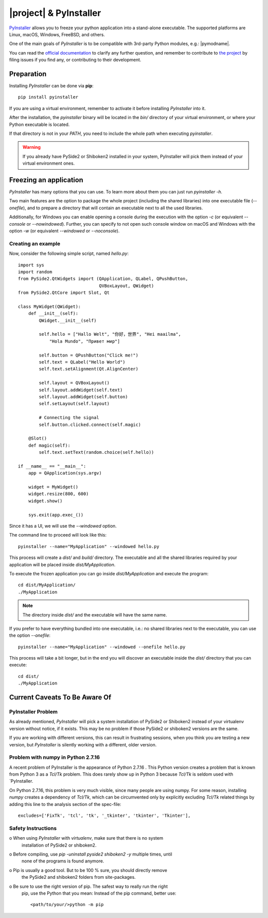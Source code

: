 =======================
|project| & PyInstaller
=======================

`PyInstaller <https://www.pyinstaller.org/>`_ allows you to freeze your python
application into a stand-alone executable.
The supported platforms are Linux, macOS, Windows, FreeBSD, and others.

One of the main goals of `PyInstaller` is to be compatible with 3rd-party
Python modules, e.g.: |pymodname|.

You can read the `official documentation <https://www.pyinstaller.org/documentation.html>`_
to clarify any further question, and remember to contribute to
`the project <https://github.com/pyinstaller/pyinstaller>`_
by filing issues if you find any, or contributing to their development.

Preparation
===========

Installing `PyInstaller` can be done via **pip**::

    pip install pyinstaller

If you are using a virtual environment, remember to activate it before
installing `PyInstaller` into it.

After the installation, the `pyinstaller` binary will be located in the `bin/`
directory of your virtual environment, or where your Python executable is located.

If that directory is not in your `PATH`, you need to include the whole path
when executing `pyinstaller`.

.. warning:: If you already have PySide2 or Shiboken2 installed in your system, PyInstaller will pick them
             instead of your virtual environment ones.

Freezing an application
=======================

`PyInstaller` has many options that you can use.
To learn more about them you can just run `pyinstaller -h`.

Two main features are the option to package the whole project
(including the shared libraries) into one executable file (`--onefile`),
and to prepare a directory that will contain
an executable next to all the used libraries.

Additionally, for Windows you can enable opening a console during the
execution with the option `-c` (or equivalent `--console` or `--nowindowed`).
Further, you can specify to not open such console window
on macOS and Windows with the option `-w` (or equivalent `--windowed` or `--noconsole`).

Creating an example
-------------------

Now, consider the following simple script, named `hello.py`::

    import sys
    import random
    from PySide2.QtWidgets import (QApplication, QLabel, QPushButton,
                                   QVBoxLayout, QWidget)
    from PySide2.QtCore import Slot, Qt

    class MyWidget(QWidget):
        def __init__(self):
            QWidget.__init__(self)

            self.hello = ["Hallo Welt", "你好，世界", "Hei maailma",
                "Hola Mundo", "Привет мир"]

            self.button = QPushButton("Click me!")
            self.text = QLabel("Hello World")
            self.text.setAlignment(Qt.AlignCenter)

            self.layout = QVBoxLayout()
            self.layout.addWidget(self.text)
            self.layout.addWidget(self.button)
            self.setLayout(self.layout)

            # Connecting the signal
            self.button.clicked.connect(self.magic)

        @Slot()
        def magic(self):
            self.text.setText(random.choice(self.hello))

    if __name__ == "__main__":
        app = QApplication(sys.argv)

        widget = MyWidget()
        widget.resize(800, 600)
        widget.show()

        sys.exit(app.exec_())


Since it has a UI, we will use the `--windowed` option.

The command line to proceed will look like this::

    pyinstaller --name="MyApplication" --windowed hello.py

This process will create a `dist/` and `build/` directory.
The executable and all the shared libraries required by your application
will be placed inside `dist/MyApplication`.

To execute the frozen application you can go inside `dist/MyApplication` and
execute the program::

    cd dist/MyApplication/
    ./MyApplication

.. note:: The directory inside `dist/` and the executable will have the same name.

If you prefer to have everything bundled into one executable, i.e.:
no shared libraries next to the executable, you can use the option
`--onefile`::

    pyinstaller --name="MyApplication" --windowed --onefile hello.py

This process will take a bit longer, but in the end you will discover
an executable inside the `dist/` directory that you can execute::

    cd dist/
    ./MyApplication


Current Caveats To Be Aware Of
==============================


PyInstaller Problem
-------------------

As already mentioned, `PyInstaller` will pick a system installation of PySide2 or
Shiboken2 instead of your virtualenv version without notice, if it exists.
This may be no problem if those PySide2 or shiboken2 versions are the same.

If you are working with different versions, this can result in frustrating sessions,
when you think you are testing a new version, but `PyInstaller`
is silently working with a different, older version.


Problem with numpy in Python 2.7.16
-----------------------------------

A recent problem of PyInstaller is the appearance of Python 2.7.16 .
This Python version creates a problem that is known from Python 3 as a `Tcl/Tk` problem.
This does rarely show up in Python 3 because `Tcl/Tk` is seldom used with `PyInstaller.

On Python 2.7.16, this problem is very much visible, since many people are using numpy.
For some reason, installing `numpy` creates a dependency of `Tcl/Tk`, which can
be circumvented only by explicitly excluding `Tcl/Tk` related things by adding
this line to the analysis section of the spec-file::

    excludes=['FixTk', 'tcl', 'tk', '_tkinter', 'tkinter', 'Tkinter'],


Safety Instructions
-------------------

o When using `PyInstaller` with `virtualenv`, make sure that there is no system
  installation of PySide2 or shiboken2.

o Before compiling, use `pip -uninstall pyside2 shiboken2 -y` multiple times, until
  none of the programs is found anymore.

o Pip is usually a good tool. But to be 100 % sure, you should directly remove
  the PySide2 and shiboken2 folders from site-packages.

o Be sure to use the right version of pip. The safest way to really run the right
  pip, use the Python that you mean: Instead of the pip command, better use::

    <path/to/your/>python -m pip

